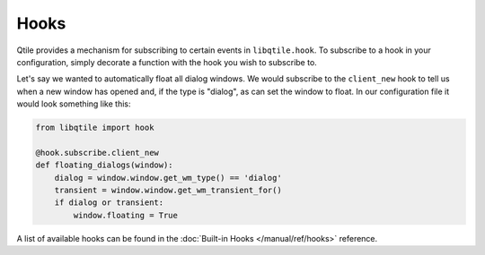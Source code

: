 Hooks
=====

Qtile provides a mechanism for subscribing to certain events in
``libqtile.hook``. To subscribe to a hook in your configuration, simply decorate a function with
the hook you wish to subscribe to.

Let's say we wanted to automatically float all dialog windows. We would
subscribe to the ``client_new`` hook to tell us when a new window has opened
and, if the type is "dialog", as can set the window to float. In our
configuration file it would look something like this:

.. code-block:: python

    from libqtile import hook

    @hook.subscribe.client_new
    def floating_dialogs(window):
        dialog = window.window.get_wm_type() == 'dialog'
        transient = window.window.get_wm_transient_for()
        if dialog or transient:
            window.floating = True

A list of available hooks can be found in the
:doc:`Built-in Hooks </manual/ref/hooks>` reference.
